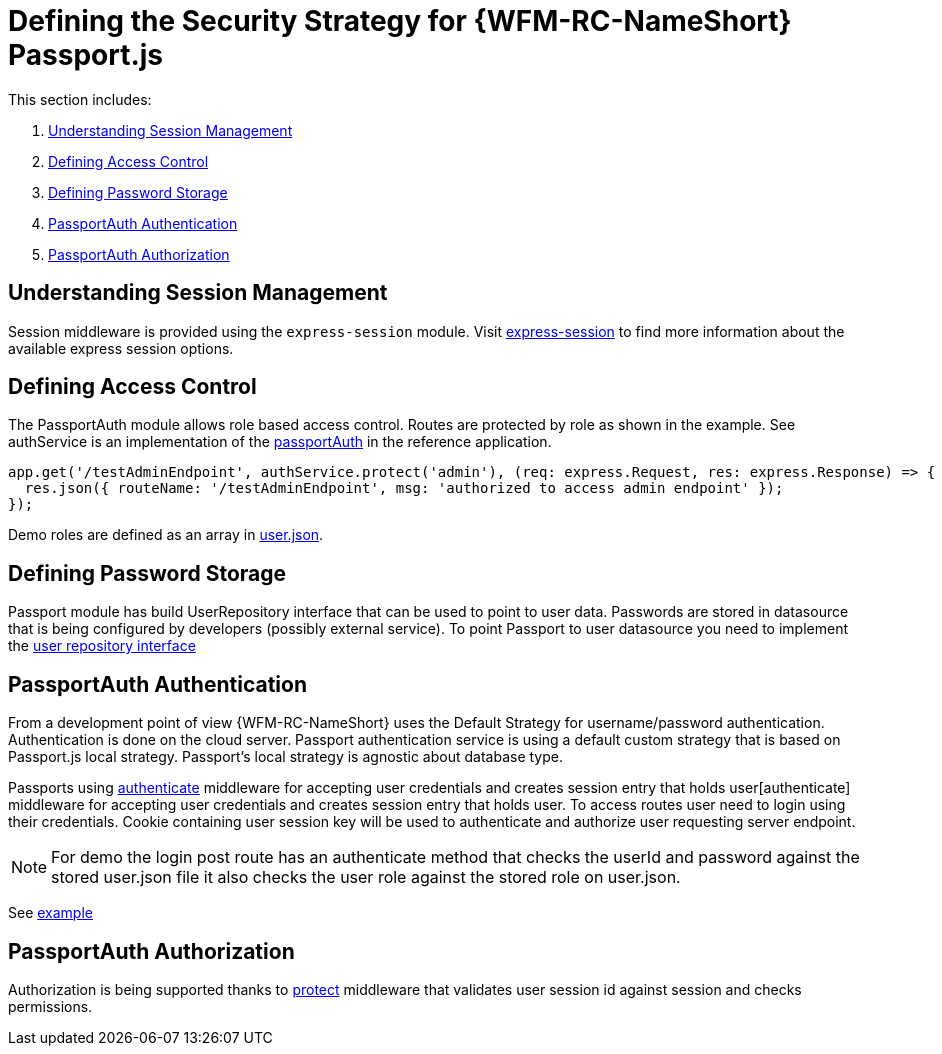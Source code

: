 [id='ref-passportjs-securitystrategy-{chapter}']
= Defining the Security Strategy for {WFM-RC-NameShort} Passport.js

This section includes:

. xref:understanding-session-management-{chapter}[Understanding Session Management]
. xref:defining-access-control-{chapter}[Defining Access Control]
. xref:defining-password-storage-{chapter}[Defining Password Storage]
. xref:passportauth-authentication-{chapter}[PassportAuth Authentication]
. xref:passportauth-authorization-{chapter}[PassportAuth Authorization]

[id='understanding-session-management-{chapter}']
== Understanding Session Management
Session middleware is provided using the `express-session` module.
Visit link:https://github.com/expressjs/session[express-session] to find more information about the available express
session options.

[id='defining-access-control-{chapter}']
== Defining Access Control
The PassportAuth module allows role based access control.
Routes are protected by role as shown in the example.
See authService is an implementation of the link:++../../../api/{WFM-RC-Api-Version}/auth-passport/docs/classes/_src_auth_passportauth_.passportauth.html++[passportAuth] in the reference application.

[source,typescript]
----
app.get('/testAdminEndpoint', authService.protect('admin'), (req: express.Request, res: express.Response) => {
  res.json({ routeName: '/testAdminEndpoint', msg: 'authorized to access admin endpoint' });
});

----
Demo roles are defined as an array in link:https://github.com/feedhenry-raincatcher/raincatcher-core/blob/{WFM-RC-Branch}/demo/data/src/users.json[user.json].

[id='defining-password-storage-{chapter}']
== Defining Password Storage

Passport module has build UserRepository interface that can be used to point to user data.
Passwords are stored in datasource that is being configured by developers (possibly external service).
To point Passport to user datasource you need to implement the
link:++../../../api/{WFM-RC-Api-Version}/auth-passport/docs/interfaces/_src_user_userrepository_.userrepository.html#getuserbylogin++[user repository interface]

[id='passportauth-authentication-{chapter}']
== PassportAuth Authentication
From a development point of view {WFM-RC-NameShort} uses the Default Strategy for username/password authentication. Authentication is done on the cloud server.
Passport authentication service is using a default custom strategy that is based on Passport.js local strategy.
Passport's local strategy is agnostic about database type.

Passports using link:../../../raincatcher-docs/{WFM-RC-Api-Version}{WFM-RC-Api-Endpoint-Security}#authenticate[authenticate] middleware for accepting user credentials and creates session entry that holds user[authenticate] middleware for accepting user credentials and creates session entry that holds user.
To access routes user need to login using their credentials. Cookie containing user session key will be used to authenticate and authorize user requesting server endpoint.

NOTE: For demo the login post route has an authenticate method that checks the userId and password
against the stored user.json file it also checks the user role against the stored role on user.json.

See link:{WFM-RC-Github-Core}{WFM-RC-Branch}{WFM-RC-PassportAuth-Example}[example]

[id='passportauth-authorization-{chapter}']
== PassportAuth Authorization
Authorization is being supported thanks to link:++../../../api/{WFM-RC-Api-Version}/auth-passport/docs/interfaces/_src_auth_passportauth_.endpointsecurity.html#protect++[protect] middleware that validates user session id against session and checks permissions.
